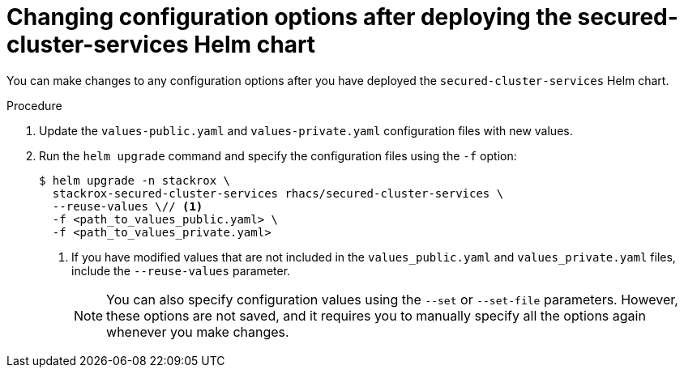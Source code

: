 // Module included in the following assemblies:
//
// * installing/installing_helm/install-helm-customization.adoc
:_mod-docs-content-type: PROCEDURE
[id="change-config-options-after-deployment_{context}"]
= Changing configuration options after deploying the secured-cluster-services Helm chart

You can make changes to any configuration options after you have deployed the `secured-cluster-services` Helm chart.

.Procedure

. Update the `values-public.yaml` and `values-private.yaml` configuration files with new values.
. Run the `helm upgrade` command and specify the configuration files using the `-f` option:
+
[source,terminal]
----
$ helm upgrade -n stackrox \
  stackrox-secured-cluster-services rhacs/secured-cluster-services \
  --reuse-values \// <1>
  -f <path_to_values_public.yaml> \
  -f <path_to_values_private.yaml>
----
<1> If you have modified values that are not included in the `values_public.yaml` and `values_private.yaml` files, include the `--reuse-values` parameter.
+
[NOTE]
====
You can also specify configuration values using the `--set` or `--set-file` parameters.
However, these options are not saved, and it requires you to manually specify all the options again whenever you make changes.
====
